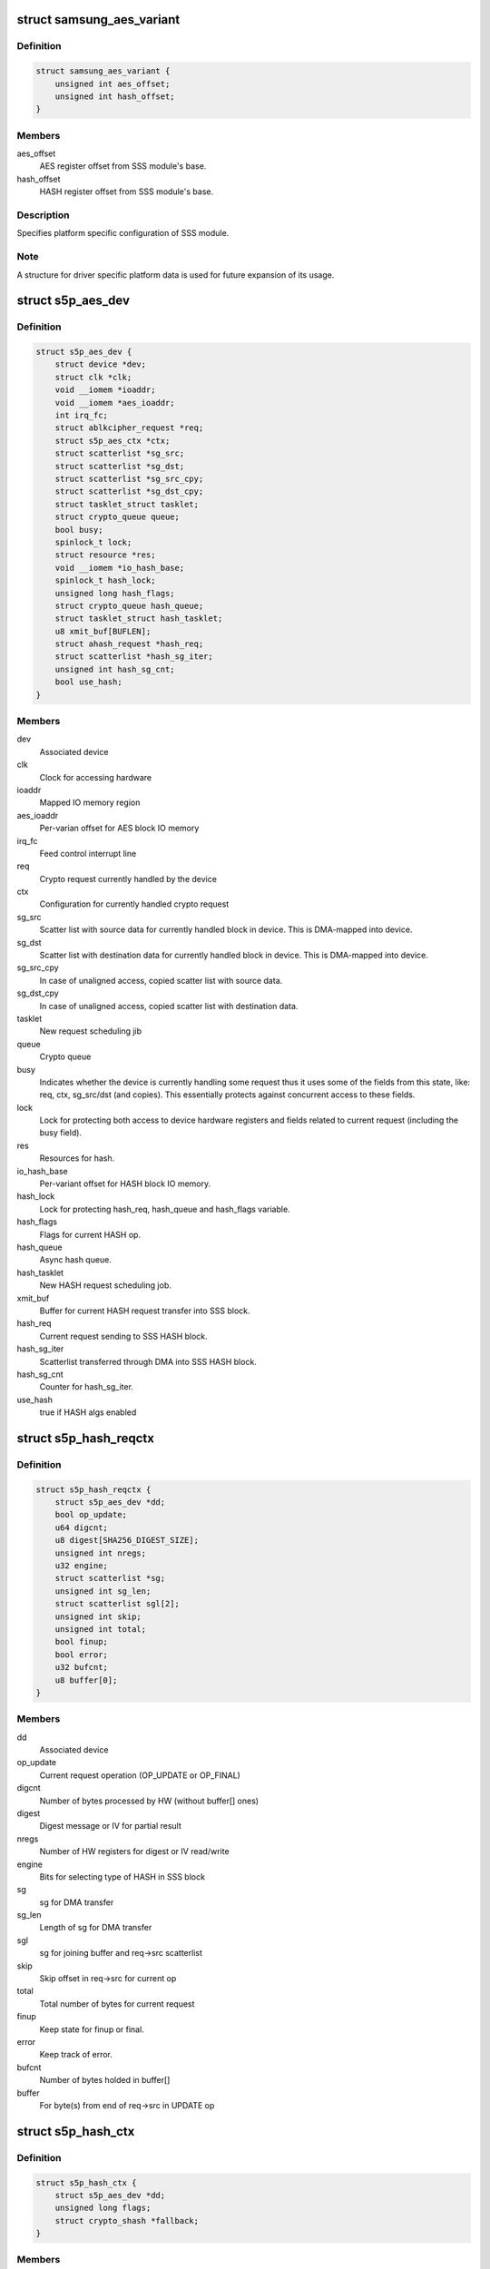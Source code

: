.. -*- coding: utf-8; mode: rst -*-
.. src-file: drivers/crypto/s5p-sss.c

.. _`samsung_aes_variant`:

struct samsung_aes_variant
==========================

.. c:type:: struct samsung_aes_variant

    platform specific SSS driver data

.. _`samsung_aes_variant.definition`:

Definition
----------

.. code-block:: c

    struct samsung_aes_variant {
        unsigned int aes_offset;
        unsigned int hash_offset;
    }

.. _`samsung_aes_variant.members`:

Members
-------

aes_offset
    AES register offset from SSS module's base.

hash_offset
    HASH register offset from SSS module's base.

.. _`samsung_aes_variant.description`:

Description
-----------

Specifies platform specific configuration of SSS module.

.. _`samsung_aes_variant.note`:

Note
----

A structure for driver specific platform data is used for future
expansion of its usage.

.. _`s5p_aes_dev`:

struct s5p_aes_dev
==================

.. c:type:: struct s5p_aes_dev

    Crypto device state container

.. _`s5p_aes_dev.definition`:

Definition
----------

.. code-block:: c

    struct s5p_aes_dev {
        struct device *dev;
        struct clk *clk;
        void __iomem *ioaddr;
        void __iomem *aes_ioaddr;
        int irq_fc;
        struct ablkcipher_request *req;
        struct s5p_aes_ctx *ctx;
        struct scatterlist *sg_src;
        struct scatterlist *sg_dst;
        struct scatterlist *sg_src_cpy;
        struct scatterlist *sg_dst_cpy;
        struct tasklet_struct tasklet;
        struct crypto_queue queue;
        bool busy;
        spinlock_t lock;
        struct resource *res;
        void __iomem *io_hash_base;
        spinlock_t hash_lock;
        unsigned long hash_flags;
        struct crypto_queue hash_queue;
        struct tasklet_struct hash_tasklet;
        u8 xmit_buf[BUFLEN];
        struct ahash_request *hash_req;
        struct scatterlist *hash_sg_iter;
        unsigned int hash_sg_cnt;
        bool use_hash;
    }

.. _`s5p_aes_dev.members`:

Members
-------

dev
    Associated device

clk
    Clock for accessing hardware

ioaddr
    Mapped IO memory region

aes_ioaddr
    Per-varian offset for AES block IO memory

irq_fc
    Feed control interrupt line

req
    Crypto request currently handled by the device

ctx
    Configuration for currently handled crypto request

sg_src
    Scatter list with source data for currently handled block
    in device.  This is DMA-mapped into device.

sg_dst
    Scatter list with destination data for currently handled block
    in device. This is DMA-mapped into device.

sg_src_cpy
    In case of unaligned access, copied scatter list
    with source data.

sg_dst_cpy
    In case of unaligned access, copied scatter list
    with destination data.

tasklet
    New request scheduling jib

queue
    Crypto queue

busy
    Indicates whether the device is currently handling some request
    thus it uses some of the fields from this state, like:
    req, ctx, sg_src/dst (and copies).  This essentially
    protects against concurrent access to these fields.

lock
    Lock for protecting both access to device hardware registers
    and fields related to current request (including the busy field).

res
    Resources for hash.

io_hash_base
    Per-variant offset for HASH block IO memory.

hash_lock
    Lock for protecting hash_req, hash_queue and hash_flags
    variable.

hash_flags
    Flags for current HASH op.

hash_queue
    Async hash queue.

hash_tasklet
    New HASH request scheduling job.

xmit_buf
    Buffer for current HASH request transfer into SSS block.

hash_req
    Current request sending to SSS HASH block.

hash_sg_iter
    Scatterlist transferred through DMA into SSS HASH block.

hash_sg_cnt
    Counter for hash_sg_iter.

use_hash
    true if HASH algs enabled

.. _`s5p_hash_reqctx`:

struct s5p_hash_reqctx
======================

.. c:type:: struct s5p_hash_reqctx

    HASH request context

.. _`s5p_hash_reqctx.definition`:

Definition
----------

.. code-block:: c

    struct s5p_hash_reqctx {
        struct s5p_aes_dev *dd;
        bool op_update;
        u64 digcnt;
        u8 digest[SHA256_DIGEST_SIZE];
        unsigned int nregs;
        u32 engine;
        struct scatterlist *sg;
        unsigned int sg_len;
        struct scatterlist sgl[2];
        unsigned int skip;
        unsigned int total;
        bool finup;
        bool error;
        u32 bufcnt;
        u8 buffer[0];
    }

.. _`s5p_hash_reqctx.members`:

Members
-------

dd
    Associated device

op_update
    Current request operation (OP_UPDATE or OP_FINAL)

digcnt
    Number of bytes processed by HW (without buffer[] ones)

digest
    Digest message or IV for partial result

nregs
    Number of HW registers for digest or IV read/write

engine
    Bits for selecting type of HASH in SSS block

sg
    sg for DMA transfer

sg_len
    Length of sg for DMA transfer

sgl
    sg for joining buffer and req->src scatterlist

skip
    Skip offset in req->src for current op

total
    Total number of bytes for current request

finup
    Keep state for finup or final.

error
    Keep track of error.

bufcnt
    Number of bytes holded in buffer[]

buffer
    For byte(s) from end of req->src in UPDATE op

.. _`s5p_hash_ctx`:

struct s5p_hash_ctx
===================

.. c:type:: struct s5p_hash_ctx

    HASH transformation context

.. _`s5p_hash_ctx.definition`:

Definition
----------

.. code-block:: c

    struct s5p_hash_ctx {
        struct s5p_aes_dev *dd;
        unsigned long flags;
        struct crypto_shash *fallback;
    }

.. _`s5p_hash_ctx.members`:

Members
-------

dd
    Associated device

flags
    Bits for algorithm HASH.

fallback
    Software transformation for zero message or size < BUFLEN.

.. _`s5p_set_dma_hashdata`:

s5p_set_dma_hashdata
====================

.. c:function:: void s5p_set_dma_hashdata(struct s5p_aes_dev *dev, struct scatterlist *sg)

    start DMA with sg

    :param struct s5p_aes_dev \*dev:
        device

    :param struct scatterlist \*sg:
        scatterlist ready to DMA transmit

.. _`s5p_hash_rx`:

s5p_hash_rx
===========

.. c:function:: int s5p_hash_rx(struct s5p_aes_dev *dev)

    get next hash_sg_iter

    :param struct s5p_aes_dev \*dev:
        device

.. _`s5p_hash_rx.return`:

Return
------

2    if there is no more data and it is UPDATE op
1    if new receiving (input) data is ready and can be written to device
0    if there is no more data and it is FINAL op

.. _`s5p_hash_read_msg`:

s5p_hash_read_msg
=================

.. c:function:: void s5p_hash_read_msg(struct ahash_request *req)

    read message or IV from HW

    :param struct ahash_request \*req:
        AHASH request

.. _`s5p_hash_write_ctx_iv`:

s5p_hash_write_ctx_iv
=====================

.. c:function:: void s5p_hash_write_ctx_iv(struct s5p_aes_dev *dd, struct s5p_hash_reqctx *ctx)

    write IV for next partial/finup op.

    :param struct s5p_aes_dev \*dd:
        device

    :param struct s5p_hash_reqctx \*ctx:
        request context

.. _`s5p_hash_write_iv`:

s5p_hash_write_iv
=================

.. c:function:: void s5p_hash_write_iv(struct ahash_request *req)

    write IV for next partial/finup op.

    :param struct ahash_request \*req:
        AHASH request

.. _`s5p_hash_copy_result`:

s5p_hash_copy_result
====================

.. c:function:: void s5p_hash_copy_result(struct ahash_request *req)

    copy digest into req->result

    :param struct ahash_request \*req:
        AHASH request

.. _`s5p_hash_dma_flush`:

s5p_hash_dma_flush
==================

.. c:function:: void s5p_hash_dma_flush(struct s5p_aes_dev *dev)

    flush HASH DMA

    :param struct s5p_aes_dev \*dev:
        secss device

.. _`s5p_hash_dma_enable`:

s5p_hash_dma_enable
===================

.. c:function:: void s5p_hash_dma_enable(struct s5p_aes_dev *dev)

    enable DMA mode for HASH

    :param struct s5p_aes_dev \*dev:
        secss device

.. _`s5p_hash_dma_enable.description`:

Description
-----------

enable DMA mode for HASH

.. _`s5p_hash_irq_disable`:

s5p_hash_irq_disable
====================

.. c:function:: void s5p_hash_irq_disable(struct s5p_aes_dev *dev, u32 flags)

    disable irq HASH signals

    :param struct s5p_aes_dev \*dev:
        secss device

    :param u32 flags:
        bitfield with irq's to be disabled

.. _`s5p_hash_irq_enable`:

s5p_hash_irq_enable
===================

.. c:function:: void s5p_hash_irq_enable(struct s5p_aes_dev *dev, int flags)

    enable irq signals

    :param struct s5p_aes_dev \*dev:
        secss device

    :param int flags:
        bitfield with irq's to be enabled

.. _`s5p_hash_set_flow`:

s5p_hash_set_flow
=================

.. c:function:: void s5p_hash_set_flow(struct s5p_aes_dev *dev, u32 hashflow)

    set flow inside SecSS AES/DES with/without HASH

    :param struct s5p_aes_dev \*dev:
        secss device

    :param u32 hashflow:
        HASH stream flow with/without crypto AES/DES

.. _`s5p_ahash_dma_init`:

s5p_ahash_dma_init
==================

.. c:function:: void s5p_ahash_dma_init(struct s5p_aes_dev *dev, u32 hashflow)

    enable DMA and set HASH flow inside SecSS

    :param struct s5p_aes_dev \*dev:
        secss device

    :param u32 hashflow:
        HASH stream flow with/without AES/DES

.. _`s5p_ahash_dma_init.description`:

Description
-----------

flush HASH DMA and enable DMA, set HASH stream flow inside SecSS HW,
enable HASH irq's HRDMA, HDONE, HPART

.. _`s5p_hash_write_ctrl`:

s5p_hash_write_ctrl
===================

.. c:function:: void s5p_hash_write_ctrl(struct s5p_aes_dev *dd, size_t length, bool final)

    prepare HASH block in SecSS for processing

    :param struct s5p_aes_dev \*dd:
        secss device

    :param size_t length:
        length for request

    :param bool final:
        true if final op

.. _`s5p_hash_write_ctrl.description`:

Description
-----------

Prepare SSS HASH block for processing bytes in DMA mode. If it is called
after previous updates, fill up IV words. For final, calculate and set
lengths for HASH so SecSS can finalize hash. For partial, set SSS HASH
length as 2^63 so it will be never reached and set to zero prelow and
prehigh.

This function does not start DMA transfer.

.. _`s5p_hash_xmit_dma`:

s5p_hash_xmit_dma
=================

.. c:function:: int s5p_hash_xmit_dma(struct s5p_aes_dev *dd, size_t length, bool final)

    start DMA hash processing

    :param struct s5p_aes_dev \*dd:
        secss device

    :param size_t length:
        length for request

    :param bool final:
        true if final op

.. _`s5p_hash_xmit_dma.description`:

Description
-----------

Update digcnt here, as it is needed for finup/final op.

.. _`s5p_hash_copy_sgs`:

s5p_hash_copy_sgs
=================

.. c:function:: int s5p_hash_copy_sgs(struct s5p_hash_reqctx *ctx, struct scatterlist *sg, unsigned int new_len)

    copy request's bytes into new buffer

    :param struct s5p_hash_reqctx \*ctx:
        request context

    :param struct scatterlist \*sg:
        source scatterlist request

    :param unsigned int new_len:
        number of bytes to process from sg

.. _`s5p_hash_copy_sgs.description`:

Description
-----------

Allocate new buffer, copy data for HASH into it. If there was xmit_buf
filled, copy it first, then copy data from sg into it. Prepare one sgl[0]
with allocated buffer.

Set bit in dd->hash_flag so we can free it after irq ends processing.

.. _`s5p_hash_copy_sg_lists`:

s5p_hash_copy_sg_lists
======================

.. c:function:: int s5p_hash_copy_sg_lists(struct s5p_hash_reqctx *ctx, struct scatterlist *sg, unsigned int new_len)

    copy sg list and make fixes in copy

    :param struct s5p_hash_reqctx \*ctx:
        request context

    :param struct scatterlist \*sg:
        source scatterlist request

    :param unsigned int new_len:
        number of bytes to process from sg

.. _`s5p_hash_copy_sg_lists.description`:

Description
-----------

Allocate new scatterlist table, copy data for HASH into it. If there was
xmit_buf filled, prepare it first, then copy page, length and offset from
source sg into it, adjusting begin and/or end for skip offset and
hash_later value.

Resulting sg table will be assigned to ctx->sg. Set flag so we can free
it after irq ends processing.

.. _`s5p_hash_prepare_sgs`:

s5p_hash_prepare_sgs
====================

.. c:function:: int s5p_hash_prepare_sgs(struct s5p_hash_reqctx *ctx, struct scatterlist *sg, unsigned int new_len, bool final)

    prepare sg for processing

    :param struct s5p_hash_reqctx \*ctx:
        request context

    :param struct scatterlist \*sg:
        source scatterlist request

    :param unsigned int new_len:
        *undescribed*

    :param bool final:
        final flag

.. _`s5p_hash_prepare_sgs.check-two-conditions`:

Check two conditions
--------------------

(1) if buffers in sg have len aligned data, and (2)
sg table have good aligned elements (list_ok). If one of this checks fails,
then either (1) allocates new buffer for data with s5p_hash_copy_sgs, copy
data into this buffer and prepare request in sgl, or (2) allocates new sg
table and prepare sg elements.

For digest or finup all conditions can be good, and we may not need any
fixes.

.. _`s5p_hash_prepare_request`:

s5p_hash_prepare_request
========================

.. c:function:: int s5p_hash_prepare_request(struct ahash_request *req, bool update)

    prepare request for processing

    :param struct ahash_request \*req:
        AHASH request

    :param bool update:
        true if UPDATE op

.. _`s5p_hash_prepare_request.note-1`:

Note 1
------

we can have update flag \_and\_ final flag at the same time.

.. _`s5p_hash_prepare_request.note-2`:

Note 2
------

we enter here when digcnt > BUFLEN (=HASH_BLOCK_SIZE) or
either req->nbytes or ctx->bufcnt + req->nbytes is > BUFLEN or
we have final op

.. _`s5p_hash_update_dma_stop`:

s5p_hash_update_dma_stop
========================

.. c:function:: void s5p_hash_update_dma_stop(struct s5p_aes_dev *dd)

    unmap DMA

    :param struct s5p_aes_dev \*dd:
        secss device

.. _`s5p_hash_update_dma_stop.description`:

Description
-----------

Unmap scatterlist ctx->sg.

.. _`s5p_hash_finish`:

s5p_hash_finish
===============

.. c:function:: void s5p_hash_finish(struct ahash_request *req)

    copy calculated digest to crypto layer

    :param struct ahash_request \*req:
        AHASH request

.. _`s5p_hash_finish_req`:

s5p_hash_finish_req
===================

.. c:function:: void s5p_hash_finish_req(struct ahash_request *req, int err)

    finish request

    :param struct ahash_request \*req:
        AHASH request

    :param int err:
        error

.. _`s5p_hash_handle_queue`:

s5p_hash_handle_queue
=====================

.. c:function:: int s5p_hash_handle_queue(struct s5p_aes_dev *dd, struct ahash_request *req)

    handle hash queue

    :param struct s5p_aes_dev \*dd:
        device s5p_aes_dev

    :param struct ahash_request \*req:
        AHASH request

.. _`s5p_hash_handle_queue.description`:

Description
-----------

If req!=NULL enqueue it on dd->queue, if FLAGS_BUSY is not set on the
device then processes the first request from the dd->queue

.. _`s5p_hash_handle_queue.return`:

Return
------

see s5p_hash_final below.

.. _`s5p_hash_tasklet_cb`:

s5p_hash_tasklet_cb
===================

.. c:function:: void s5p_hash_tasklet_cb(unsigned long data)

    hash tasklet

    :param unsigned long data:
        ptr to s5p_aes_dev

.. _`s5p_hash_enqueue`:

s5p_hash_enqueue
================

.. c:function:: int s5p_hash_enqueue(struct ahash_request *req, bool op)

    enqueue request

    :param struct ahash_request \*req:
        AHASH request

    :param bool op:
        operation UPDATE (true) or FINAL (false)

.. _`s5p_hash_enqueue.return`:

Return
------

see s5p_hash_final below.

.. _`s5p_hash_update`:

s5p_hash_update
===============

.. c:function:: int s5p_hash_update(struct ahash_request *req)

    process the hash input data

    :param struct ahash_request \*req:
        AHASH request

.. _`s5p_hash_update.description`:

Description
-----------

If request will fit in buffer, copy it and return immediately
else enqueue it with OP_UPDATE.

.. _`s5p_hash_update.return`:

Return
------

see s5p_hash_final below.

.. _`s5p_hash_shash_digest`:

s5p_hash_shash_digest
=====================

.. c:function:: int s5p_hash_shash_digest(struct crypto_shash *tfm, u32 flags, const u8 *data, unsigned int len, u8 *out)

    calculate shash digest

    :param struct crypto_shash \*tfm:
        crypto transformation

    :param u32 flags:
        tfm flags

    :param const u8 \*data:
        input data

    :param unsigned int len:
        length of data

    :param u8 \*out:
        output buffer

.. _`s5p_hash_final_shash`:

s5p_hash_final_shash
====================

.. c:function:: int s5p_hash_final_shash(struct ahash_request *req)

    calculate shash digest

    :param struct ahash_request \*req:
        AHASH request

.. _`s5p_hash_final`:

s5p_hash_final
==============

.. c:function:: int s5p_hash_final(struct ahash_request *req)

    close up hash and calculate digest

    :param struct ahash_request \*req:
        AHASH request

.. _`s5p_hash_final.note`:

Note
----

in final req->src do not have any data, and req->nbytes can be
non-zero.

If there were no input data processed yet and the buffered hash data is
less than BUFLEN (64) then calculate the final hash immediately by using
SW algorithm fallback.

Otherwise enqueues the current AHASH request with OP_FINAL operation op
and finalize hash message in HW. Note that if digcnt!=0 then there were
previous update op, so there are always some buffered bytes in ctx->buffer,
which means that ctx->bufcnt!=0

.. _`s5p_hash_final.return`:

Return
------

0 if the request has been processed immediately,
-EINPROGRESS if the operation has been queued for later execution or is set
to processing by HW,
-EBUSY if queue is full and request should be resubmitted later,
other negative values denotes an error.

.. _`s5p_hash_finup`:

s5p_hash_finup
==============

.. c:function:: int s5p_hash_finup(struct ahash_request *req)

    process last req->src and calculate digest

    :param struct ahash_request \*req:
        AHASH request containing the last update data

.. _`s5p_hash_finup.return-values`:

Return values
-------------

see s5p_hash_final above.

.. _`s5p_hash_init`:

s5p_hash_init
=============

.. c:function:: int s5p_hash_init(struct ahash_request *req)

    initialize AHASH request contex

    :param struct ahash_request \*req:
        AHASH request

.. _`s5p_hash_init.description`:

Description
-----------

Init async hash request context.

.. _`s5p_hash_digest`:

s5p_hash_digest
===============

.. c:function:: int s5p_hash_digest(struct ahash_request *req)

    calculate digest from req->src

    :param struct ahash_request \*req:
        AHASH request

.. _`s5p_hash_digest.return-values`:

Return values
-------------

see s5p_hash_final above.

.. _`s5p_hash_cra_init_alg`:

s5p_hash_cra_init_alg
=====================

.. c:function:: int s5p_hash_cra_init_alg(struct crypto_tfm *tfm)

    init crypto alg transformation

    :param struct crypto_tfm \*tfm:
        crypto transformation

.. _`s5p_hash_cra_init`:

s5p_hash_cra_init
=================

.. c:function:: int s5p_hash_cra_init(struct crypto_tfm *tfm)

    init crypto tfm

    :param struct crypto_tfm \*tfm:
        crypto transformation

.. _`s5p_hash_cra_exit`:

s5p_hash_cra_exit
=================

.. c:function:: void s5p_hash_cra_exit(struct crypto_tfm *tfm)

    exit crypto tfm

    :param struct crypto_tfm \*tfm:
        crypto transformation

.. _`s5p_hash_cra_exit.description`:

Description
-----------

free allocated fallback

.. _`s5p_hash_export`:

s5p_hash_export
===============

.. c:function:: int s5p_hash_export(struct ahash_request *req, void *out)

    export hash state

    :param struct ahash_request \*req:
        AHASH request

    :param void \*out:
        buffer for exported state

.. _`s5p_hash_import`:

s5p_hash_import
===============

.. c:function:: int s5p_hash_import(struct ahash_request *req, const void *in)

    import hash state

    :param struct ahash_request \*req:
        AHASH request

    :param const void \*in:
        buffer with state to be imported from

.. This file was automatic generated / don't edit.

